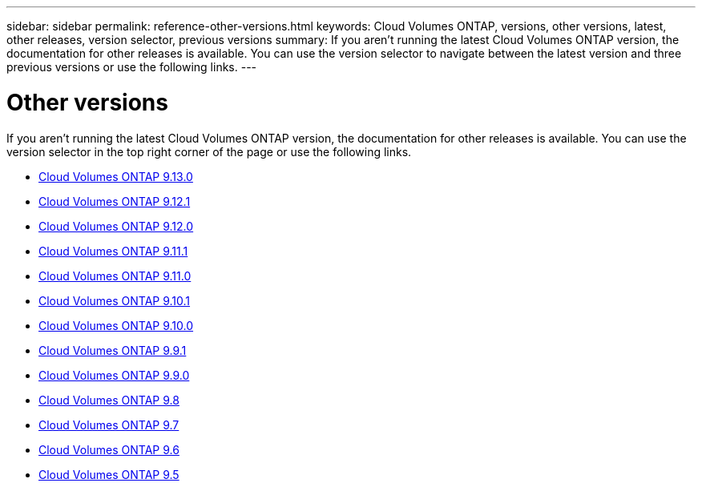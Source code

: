 ---
sidebar: sidebar
permalink: reference-other-versions.html
keywords: Cloud Volumes ONTAP, versions, other versions, latest, other releases, version selector, previous versions
summary: If you aren't running the latest Cloud Volumes ONTAP version, the documentation for other releases is available. You can use the version selector to navigate between the latest version and three previous versions or use the following links.
---

= Other versions
:hardbreaks:
:nofooter:
:icons: font
:linkattrs:
:imagesdir: ./media/

[.lead]
If you aren't running the latest Cloud Volumes ONTAP version, the documentation for other releases is available. You can use the version selector in the top right corner of the page or use the following links.

* link:https://docs.netapp.com/us-en/cloud-volumes-ontap-relnotes/index.html[Cloud Volumes ONTAP 9.13.0^] 
* link:https://docs.netapp.com/us-en/cloud-volumes-ontap-9121-relnotes/index.html[Cloud Volumes ONTAP 9.12.1^]
* link:https://docs.netapp.com/us-en/cloud-volumes-ontap-9120-relnotes/index.html[Cloud Volumes ONTAP 9.12.0^]
* link:https://docs.netapp.com/us-en/cloud-volumes-ontap-9111-relnotes/index.html[Cloud Volumes ONTAP 9.11.1^]
* link:https://docs.netapp.com/us-en/cloud-volumes-ontap-9110-relnotes/index.html[Cloud Volumes ONTAP 9.11.0^]
* link:https://docs.netapp.com/us-en/cloud-volumes-ontap-9101-relnotes/index.html[Cloud Volumes ONTAP 9.10.1^]
* link:https://docs.netapp.com/us-en/cloud-volumes-ontap-9100-relnotes/index.html[Cloud Volumes ONTAP 9.10.0^]
* link:https://docs.netapp.com/us-en/cloud-volumes-ontap-991-relnotes/index.html[Cloud Volumes ONTAP 9.9.1^]
* link:https://docs.netapp.com/us-en/cloud-volumes-ontap-990-relnotes/index.html[Cloud Volumes ONTAP 9.9.0^]
* link:https://docs.netapp.com/us-en/cloud-volumes-ontap-98-relnotes/index.html[Cloud Volumes ONTAP 9.8^]
* link:https://docs.netapp.com/us-en/cloud-volumes-ontap-97-relnotes/index.html[Cloud Volumes ONTAP 9.7^]
* link:https://docs.netapp.com/us-en/cloud-volumes-ontap-96-relnotes/index.html[Cloud Volumes ONTAP 9.6^]
* link:https://docs.netapp.com/us-en/cloud-volumes-ontap-95-relnotes/index.html[Cloud Volumes ONTAP 9.5^]